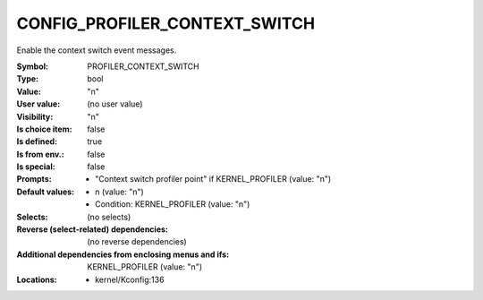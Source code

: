 
.. _CONFIG_PROFILER_CONTEXT_SWITCH:

CONFIG_PROFILER_CONTEXT_SWITCH
##############################


Enable the context switch event messages.


:Symbol:           PROFILER_CONTEXT_SWITCH
:Type:             bool
:Value:            "n"
:User value:       (no user value)
:Visibility:       "n"
:Is choice item:   false
:Is defined:       true
:Is from env.:     false
:Is special:       false
:Prompts:

 *  "Context switch profiler point" if KERNEL_PROFILER (value: "n")
:Default values:

 *  n (value: "n")
 *   Condition: KERNEL_PROFILER (value: "n")
:Selects:
 (no selects)
:Reverse (select-related) dependencies:
 (no reverse dependencies)
:Additional dependencies from enclosing menus and ifs:
 KERNEL_PROFILER (value: "n")
:Locations:
 * kernel/Kconfig:136